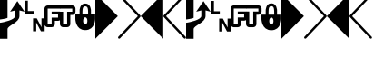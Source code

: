 SplineFontDB: 3.0
FontName: PowerlineSymbols
FullName: PowerlineSymbols
FamilyName: PowerlineSymbols
Weight: Medium
Copyright: 
UComments: "2011-11-21: Created." 
Version: 001.000
ItalicAngle: 0
UnderlinePosition: -98.6328
UnderlineWidth: 48.8281
Ascent: 800
Descent: 200
LayerCount: 2
Layer: 0 0 "Back"  1
Layer: 1 0 "Fore"  0
XUID: [1021 211 26716215 11021609]
FSType: 0
OS2Version: 0
OS2_WeightWidthSlopeOnly: 0
OS2_UseTypoMetrics: 1
CreationTime: 1321867751
ModificationTime: 1335773100
OS2TypoAscent: 0
OS2TypoAOffset: 1
OS2TypoDescent: 0
OS2TypoDOffset: 1
OS2TypoLinegap: 90
OS2WinAscent: 0
OS2WinAOffset: 1
OS2WinDescent: 0
OS2WinDOffset: 1
HheadAscent: 0
HheadAOffset: 1
HheadDescent: 0
HheadDOffset: 1
OS2Vendor: 'PfEd'
MarkAttachClasses: 1
DEI: 91125
Encoding: UnicodeFull
Compacted: 1
UnicodeInterp: none
NameList: Adobe Glyph List
DisplaySize: -24
AntiAlias: 1
FitToEm: 1
WinInfo: 0 26 13
BeginPrivate: 0
EndPrivate
BeginChars: 1114112 18

StartChar: uniEE20
Encoding: 60960 60960 0
Width: 621
Flags: HMW
LayerCount: 2
Fore
SplineSet
0 1000 m 1
 621 379 l 1
 0 -243 l 1
 0 1000 l 1
EndSplineSet
EndChar

StartChar: uniEE21
Encoding: 60961 60961 1
Width: 621
Flags: HMW
LayerCount: 2
Fore
SplineSet
10 991 m 0
 16 997 23 1000 32 1000 c 0
 41 1000 48 996 54 990 c 2
 613 400 l 2
 619 394 621 386 621 378 c 0
 621 370 618 362 613 357 c 2
 54 -233 l 2
 48 -239 41 -242 32 -242 c 0
 23 -242 16 -240 10 -234 c 0
 4 -228 0 -221 0 -212 c 0
 0 -203 3 -196 8 -190 c 2
 547 379 l 1
 8 948 l 2
 3 954 0 961 0 970 c 0
 0 979 4 985 10 991 c 0
EndSplineSet
EndChar

StartChar: uniEE22
Encoding: 60962 60962 2
Width: 621
Flags: HMW
LayerCount: 2
Fore
SplineSet
621 1000 m 5
 621 -243 l 5
 0 379 l 5
 621 1000 l 5
EndSplineSet
EndChar

StartChar: uniEE23
Encoding: 60963 60963 3
Width: 621
Flags: HMW
LayerCount: 2
Fore
SplineSet
612 991 m 0
 618 985 621 979 621 970 c 0
 621 961 619 954 613 948 c 2
 74 379 l 1
 613 -190 l 2
 619 -196 621 -203 621 -212 c 0
 621 -221 618 -228 612 -234 c 0
 606 -240 598 -242 589 -242 c 0
 580 -242 574 -239 568 -233 c 2
 8 357 l 2
 3 362 0 370 0 378 c 0
 0 386 3 394 8 400 c 2
 568 990 l 2
 574 996 580 1000 589 1000 c 0
 598 1000 606 997 612 991 c 0
EndSplineSet
EndChar

StartChar: uniEE01
Encoding: 60929 60929 4
Width: 555
VWidth: 0
Flags: HMW
LayerCount: 2
Fore
SplineSet
0 800 m 5
 92 800 l 5
 92 513 l 5
 253 513 l 5
 253 444 l 5
 0 444 l 5
 0 800 l 5
236 312 m 5
 339 312 l 5
 468 67 l 5
 468 312 l 5
 555 312 l 5
 555 -44 l 5
 453 -44 l 5
 323 200 l 5
 323 -44 l 5
 236 -44 l 5
 236 312 l 5
EndSplineSet
EndChar

StartChar: uniEE00
Encoding: 60928 60928 5
Width: 676
Flags: HMW
LayerCount: 2
Fore
SplineSet
0 197 m 1
 94 207 419 279 419 384 c 2
 419 537 l 1
 278 501 l 1
 478 794 l 1
 677 501 l 1
 536 537 l 1
 536 384 l 2
 536 196 208 126 208 21 c 2
 208 -244 l 1
 0 -244 l 1
 0 197 l 1
0 288 m 1
 0 944 l 1
 208 944 l 1
 208 944 208 451 208 334 c 1
 185 311 12 288 0 288 c 1
EndSplineSet
EndChar

StartChar: uniEE02
Encoding: 60930 60930 6
Width: 428
VWidth: 0
Flags: HMW
LayerCount: 2
Fore
SplineSet
88 677 m 2
 429 677 l 1
 429 589 l 1
 88 589 l 1
 88 162 l 1
 198 162 l 1
 198 343 l 1
 374 343 l 1
 374 427 l 1
 198 427 l 1
 198 506 l 1
 429 506 l 1
 429 274 l 1
 416 263 391 255 374 255 c 2
 286 255 l 1
 286 162 l 2
 286 114 246 74 198 74 c 2
 88 74 l 2
 40 74 0 114 0 162 c 2
 0 589 l 2
 0 637 40 677 88 677 c 2
EndSplineSet
EndChar

StartChar: uniEE03
Encoding: 60931 60931 7
Width: 428
VWidth: 0
Flags: HMW
LayerCount: 2
Fore
SplineSet
0 677 m 5
 341 677 l 6
 389 677 429 637 429 589 c 6
 429 506 l 6
 429 458 389 418 341 418 c 6
 287 418 l 5
 287 162 l 6
 287 114 247 74 199 74 c 6
 89 74 l 6
 41 74 1 114 1 162 c 6
 1 274 l 6
 0 274 l 6
 0 506 l 5
 89 506 l 5
 89 162 l 5
 199 162 l 5
 199 506 l 5
 341 506 l 5
 341 589 l 5
 0 589 l 5
 0 677 l 5
EndSplineSet
EndChar

StartChar: uniEE04
Encoding: 60932 60932 8
Width: 546
VWidth: 0
Flags: HMW
LayerCount: 2
Fore
SplineSet
273 733 m 4
 429 733 430 538 430 538 c 5
 430 420 l 5
 547 420 l 5
 547 303 l 5
 547 303 546 -9 273 -9 c 4
 0 -9 0 303 0 303 c 5
 0 420 l 5
 117 420 l 5
 117 538 l 5
 117 538 117 733 273 733 c 4
273 655 m 4
 195 655 195 576 195 420 c 5
 352 420 l 5
 352 576 351 655 273 655 c 4
273 342 m 4
 195 342 195 147 273 147 c 4
 351 147 351 342 273 342 c 4
EndSplineSet
EndChar

StartChar: uni2B60
Encoding: 11104 11104 9
Width: 676
Flags: W
VStem: 0 208<-244 68.2389 329.693 944> 419 117<342.025 537>
LayerCount: 2
Fore
SplineSet
0 197 m 1
 94 207 419 279 419 384 c 2
 419 537 l 1
 278 501 l 1
 478 794 l 1
 677 501 l 1
 536 537 l 1
 536 384 l 2
 536 196 208 126 208 21 c 2
 208 -244 l 1
 0 -244 l 1
 0 197 l 1
0 288 m 1
 0 944 l 1
 208 944 l 1
 208 944 208 451 208 334 c 1
 185 311 12 288 0 288 c 1
EndSplineSet
EndChar

StartChar: uni2B61
Encoding: 11105 11105 10
Width: 555
VWidth: 0
Flags: W
HStem: 444 69<92 253>
VStem: 0 92<513 800> 236 87<-44 200> 468 87<67 312>
LayerCount: 2
Fore
SplineSet
0 800 m 5
 92 800 l 5
 92 513 l 5
 253 513 l 5
 253 444 l 5
 0 444 l 5
 0 800 l 5
236 312 m 5
 339 312 l 5
 468 67 l 5
 468 312 l 5
 555 312 l 5
 555 -44 l 5
 453 -44 l 5
 323 200 l 5
 323 -44 l 5
 236 -44 l 5
 236 312 l 5
EndSplineSet
EndChar

StartChar: uni2B62
Encoding: 11106 11106 11
Width: 428
VWidth: 0
Flags: W
HStem: 74 88<88 198> 255 88<286 374> 427 79<198 374> 589 88<88 429>
VStem: 0 88<162 589> 198 88<162 255> 374 55<343 427>
LayerCount: 2
Fore
SplineSet
88 677 m 2
 429 677 l 1
 429 589 l 1
 88 589 l 1
 88 162 l 1
 198 162 l 1
 198 343 l 1
 374 343 l 1
 374 427 l 1
 198 427 l 1
 198 506 l 1
 429 506 l 1
 429 274 l 1
 416 263 391 255 374 255 c 2
 286 255 l 1
 286 162 l 2
 286 114 246 74 198 74 c 2
 88 74 l 2
 40 74 0 114 0 162 c 2
 0 589 l 2
 0 637 40 677 88 677 c 2
EndSplineSet
EndChar

StartChar: uni2B63
Encoding: 11107 11107 12
Width: 428
VWidth: 0
Flags: W
HStem: 74 88<89 199> 418 88<287 341> 589 88<0 341>
VStem: 0 89<162 506> 199 88<162 418> 341 88<506 589>
LayerCount: 2
Fore
SplineSet
0 677 m 5
 341 677 l 6
 389 677 429 637 429 589 c 6
 429 506 l 6
 429 458 389 418 341 418 c 6
 287 418 l 5
 287 162 l 6
 287 114 247 74 199 74 c 6
 89 74 l 6
 41 74 1 114 1 162 c 6
 1 274 l 6
 0 274 l 6
 0 506 l 5
 89 506 l 5
 89 162 l 5
 199 162 l 5
 199 506 l 5
 341 506 l 5
 341 589 l 5
 0 589 l 5
 0 677 l 5
EndSplineSet
EndChar

StartChar: uni2B64
Encoding: 11108 11108 13
Width: 546
VWidth: 0
Flags: W
HStem: -9 156<236.381 309.626> 342 78<235.124 310.876> 655 78<221.811 324.317>
VStem: 117 78<420 624.484> 352 78<420 621.829>
LayerCount: 2
Fore
SplineSet
273 733 m 4
 429 733 430 538 430 538 c 5
 430 420 l 5
 547 420 l 5
 547 303 l 5
 547 303 546 -9 273 -9 c 4
 0 -9 0 303 0 303 c 5
 0 420 l 5
 117 420 l 5
 117 538 l 5
 117 538 117 733 273 733 c 4
273 655 m 4
 195 655 195 576 195 420 c 5
 352 420 l 5
 352 576 351 655 273 655 c 4
273 342 m 4
 195 342 195 147 273 147 c 4
 351 147 351 342 273 342 c 4
EndSplineSet
EndChar

StartChar: uni2B80
Encoding: 11136 11136 14
Width: 621
Flags: W
LayerCount: 2
Fore
SplineSet
0 1000 m 1
 621 379 l 1
 0 -243 l 1
 0 1000 l 1
EndSplineSet
EndChar

StartChar: uni2B81
Encoding: 11137 11137 15
Width: 621
Flags: W
LayerCount: 2
Fore
SplineSet
10 991 m 0
 16 997 23 1000 32 1000 c 0
 41 1000 48 996 54 990 c 2
 613 400 l 2
 619 394 621 386 621 378 c 0
 621 370 618 362 613 357 c 2
 54 -233 l 2
 48 -239 41 -242 32 -242 c 0
 23 -242 16 -240 10 -234 c 0
 4 -228 0 -221 0 -212 c 0
 0 -203 3 -196 8 -190 c 2
 547 379 l 1
 8 948 l 2
 3 954 0 961 0 970 c 0
 0 979 4 985 10 991 c 0
EndSplineSet
EndChar

StartChar: uni2B82
Encoding: 11138 11138 16
Width: 621
Flags: W
LayerCount: 2
Fore
SplineSet
621 1000 m 5
 621 -243 l 5
 0 379 l 5
 621 1000 l 5
EndSplineSet
EndChar

StartChar: uni2B83
Encoding: 11139 11139 17
Width: 621
Flags: W
LayerCount: 2
Fore
SplineSet
612 991 m 0
 618 985 621 979 621 970 c 0
 621 961 619 954 613 948 c 2
 74 379 l 1
 613 -190 l 2
 619 -196 621 -203 621 -212 c 0
 621 -221 618 -228 612 -234 c 0
 606 -240 598 -242 589 -242 c 0
 580 -242 574 -239 568 -233 c 2
 8 357 l 2
 3 362 0 370 0 378 c 0
 0 386 3 394 8 400 c 2
 568 990 l 2
 574 996 580 1000 589 1000 c 0
 598 1000 606 997 612 991 c 0
EndSplineSet
EndChar
EndChars
BitmapFont: 10 18 8 2 1 
BDFChar: 0 60960 6 0 4 -2 7
JAC+4q"X@:^jlCb
BDFChar: 1 60961 6 0 4 -2 7
J3Y4g#RCta5_&h7
BDFChar: 2 60962 6 1 5 -2 7
#T,OGq"T(n(^L*A
BDFChar: 3 60963 6 1 5 -2 7
#S8+DJ:Km-&-r79
BDFChar: 4 60929 6 1 4 -1 7
J:N1>!0GR3O8o7\
BDFChar: 5 60928 7 0 5 -2 7
^rY<PaN2`d^q]pM
BDFChar: 6 60930 4 1 5 -1 6
G^u0KJ=)F+
BDFChar: 7 60931 4 0 5 -1 6
p]QtGOH>Q3
BDFChar: 8 60932 5 0 5 0 6
0M"b4bku\c
BDFChar: 9 61006 7 0 5 -2 7
^rY<PaN2`d^q]pM
BDFChar: 10 61007 6 1 4 -1 7
J:N1>!0GR3O8o7\
BDFChar: 11 61008 4 1 5 -1 6
G^u0KJ=)F+
BDFChar: 12 61009 4 0 5 -1 6
p]QtGOH>Q3
BDFChar: 13 61010 5 0 5 0 6
0M"b4bku\c
BDFChar: 14 61011 6 0 4 -2 7
JAC+4q"X@:^jlCb
BDFChar: 15 61012 6 0 4 -2 7
J3Y4g#RCta5_&h7
BDFChar: 16 61013 6 1 5 -2 7
#T,OGq"T(n(^L*A
BDFChar: 17 61014 6 1 5 -2 7
#S8+DJ:Km-&-r79
EndBitmapFont
BitmapFont: 12 18 10 2 1 
BDFChar: 0 60960 7 0 5 -2 9
JAC+4q#('bnDM*4
BDFChar: 1 60961 7 0 5 -2 9
J3Y4g#Qt89&0O5g
BDFChar: 2 60962 7 0 5 -2 9
":Q84I/Nni4<+b4
BDFChar: 3 60963 7 0 5 -2 9
":,P]5_+AM+:ne]
BDFChar: 4 60929 7 0 5 0 8
J:N1>!$jBP,QIfE
BDFChar: 5 60928 8 0 5 -2 9
^qe%HaN2HLi5!.D
BDFChar: 6 60930 5 1 5 0 7
G^u0KJ=)F+
BDFChar: 7 60931 5 0 5 0 7
p]QtGOH>Q3
BDFChar: 8 60932 7 0 5 0 8
0M"`*r63C_GQ7^D
BDFChar: 9 61006 8 0 5 -2 9
^qe%HaN2HLi5!.D
BDFChar: 10 61007 7 0 5 0 8
J:N1>!$jBP,QIfE
BDFChar: 11 61008 5 1 5 0 7
G^u0KJ=)F+
BDFChar: 12 61009 5 0 5 0 7
p]QtGOH>Q3
BDFChar: 13 61010 7 0 5 0 8
0M"`*r63C_GQ7^D
BDFChar: 14 61011 7 0 5 -2 9
JAC+4q#('bnDM*4
BDFChar: 15 61012 7 0 5 -2 9
J3Y4g#Qt89&0O5g
BDFChar: 16 61013 7 0 5 -2 9
":Q84I/Nni4<+b4
BDFChar: 17 61014 7 0 5 -2 9
":,P]5_+AM+:ne]
EndBitmapFont
EndSplineFont
